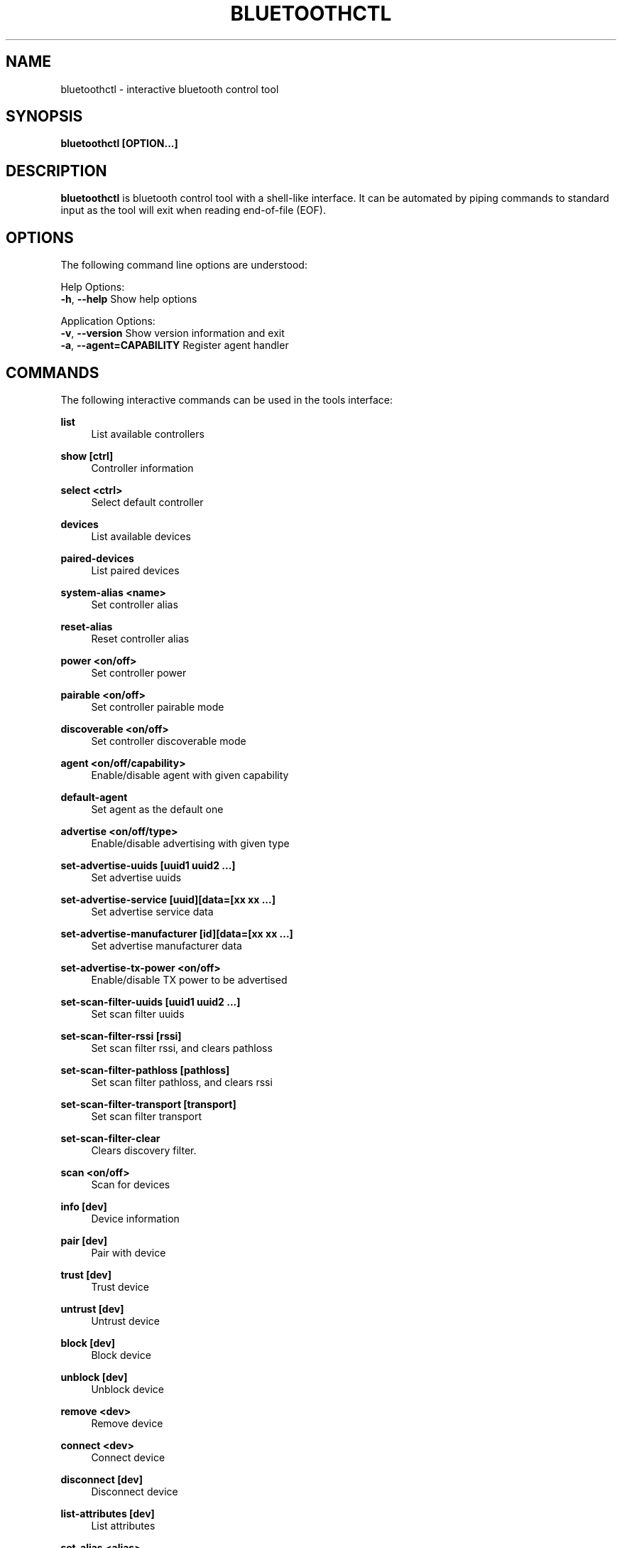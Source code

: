 .TH BLUETOOTHCTL "1" "May 2013"
.SH NAME
bluetoothctl \- interactive bluetooth control tool
.SH SYNOPSIS
.B bluetoothctl [OPTION...]
.SH DESCRIPTION
\fBbluetoothctl\fP is bluetooth control tool with a shell-like interface. It can be automated by piping commands to standard input as the tool will exit when reading end-of-file (EOF).

.SH OPTIONS
The following command line options are understood:

Help Options:
  \fB-h\fP, \fB--help\fP Show help options

Application Options:
  \fB-v\fP, \fB--version\fP Show version information and exit
  \fB-a\fP, \fB--agent=CAPABILITY\fP Register agent handler

.SH COMMANDS
The following interactive commands can be used in the tools interface:

\fBlist\fP
.RS 4
List available controllers
.RE

\fBshow [ctrl]\fP
.RS 4
Controller information
.RE

\fBselect <ctrl>\fP
.RS 4
Select default controller
.RE

\fBdevices\fP
.RS 4
List available devices
.RE

\fBpaired-devices\fP
.RS 4
List paired devices
.RE

\fBsystem-alias <name>\fP
.RS 4
Set controller alias
.RE

\fBreset-alias\fP
.RS 4
Reset controller alias
.RE

\fBpower <on/off>\fP
.RS 4
Set controller power
.RE

\fBpairable <on/off>\fP
.RS 4
Set controller pairable mode
.RE

\fBdiscoverable <on/off>\fP
.RS 4
Set controller discoverable mode
.RE

\fBagent <on/off/capability>\fP
.RS 4
Enable/disable agent with given capability
.RE

\fBdefault-agent\fP
.RS 4
Set agent as the default one
.RE

\fBadvertise <on/off/type>\fP
.RS 4
Enable/disable advertising with given type
.RE

\fBset-advertise-uuids [uuid1 uuid2 ...]\fP
.RS 4
Set advertise uuids
.RE

\fBset-advertise-service [uuid][data=[xx xx ...]\fP
.RS 4
Set advertise service data
.RE

\fBset-advertise-manufacturer [id][data=[xx xx ...]\fP
.RS 4
Set advertise manufacturer data
.RE

\fBset-advertise-tx-power <on/off>\fP
.RS 4
Enable/disable TX power to be advertised
.RE

\fBset-scan-filter-uuids [uuid1 uuid2 ...]\fP
.RS 4
Set scan filter uuids
.RE

\fBset-scan-filter-rssi [rssi]\fP
.RS 4
Set scan filter rssi, and clears pathloss
.RE

\fBset-scan-filter-pathloss [pathloss]\fP
.RS 4
Set scan filter pathloss, and clears rssi
.RE

\fBset-scan-filter-transport [transport]\fP
.RS 4
Set scan filter transport
.RE

\fBset-scan-filter-clear\fP
.RS 4
Clears discovery filter.
.RE

\fBscan <on/off>\fP
.RS 4
Scan for devices
.RE

\fBinfo [dev]\fP
.RS 4
Device information
.RE

\fBpair [dev]\fP
.RS 4
Pair with device
.RE

\fBtrust [dev]\fP
.RS 4
Trust device
.RE

\fBuntrust [dev]\fP
.RS 4
Untrust device
.RE

\fBblock [dev]\fP
.RS 4
Block device
.RE

\fBunblock [dev]\fP
.RS 4
Unblock device
.RE

\fBremove <dev>\fP
.RS 4
Remove device
.RE

\fBconnect <dev>\fP
.RS 4
Connect device
.RE

\fBdisconnect [dev]\fP
.RS 4
Disconnect device
.RE

\fBlist-attributes [dev]\fP
.RS 4
List attributes
.RE

\fBset-alias <alias>\fP
.RS 4
Set device alias
.RE

\fBselect-attribute <attribute/UUID>\fP
.RS 4
Select attribute
.RE

\fBattribute-info [attribute/UUID]\fP
.RS 4
Select attribute
.RE

\fBread\fP
.RS 4
Read attribute value
.RE

\fBwrite <data=[xx xx ...]>\fP
.RS 4
Write attribute value
.RE

\fBacquire-write\fP
.RS 4
Acquire Write file descriptor
.RE

\fBrelease-write\fP
.RS 4
Release Write file descriptor
.RE

\fBacquire-notify\fP
.RS 4
Acquire Notify file descriptor
.RE

\fBrelease-notify\fP
.RS 4
Release Notify file descriptor
.RE

\fBnotify <on/off>\fP
.RS 4
Notify attribute value
.RE

\fBregister-application [UUID ...]\fP
.RS 4
Register profile to connect
.RE

\fBunregister-application\fP
.RS 4
Unregister profile
.RE

\fBregister-service <UUID>\fP
.RS 4
Register application service.
.RE

\fBunregister-service <UUID/object>\fP
.RS 4
Unregister application service
.RE
\fBregister-characteristic <UUID> <Flags=read,write,notify...>\fP
.RS 4
Register application characteristic
.RE

\fBunregister-characteristic <UUID/object>\fP
.RS 4
Unregister application characteristic
.RE

\fBregister-descriptor <UUID> <Flags=read,write...>\fP
.RS 4
Register application descriptor
.RE

\fBunregister-descriptor <UUID/object>\fP
.RS 4
Unregister application descriptor
.RE

\fBversion\fP
.RS 4
Display version
.RE

\fBquit\fP
.RS 4
Quit program
.RE

\fBexit\fP
.RS 4
Quit program
.RE

\fBhelp\fP
.RS 4
Display help about this program
.RE

.SH EXAMPLES

.in
.nf
$ bluetoothctl

[bluetooth]# devices
Device 00:16:94:1A:EA:2C HD 4.50BTNC

[bluetooth]# pair 00:16:94:1A:EA:2C
Attempting to pair with 00:16:94:1A:EA:2C
Pairing successful

[bluetooth]# connect 00:16:94:1A:EA:2C
Attempting to connect to 00:16:94:1A:EA:2C
Connection successful
[HD 4.50BTNC]# set-alias sennheiser
Changing sennheiser succeeded

[HD 4.50BTNC]# devices
Device 00:16:94:1A:EA:2C sennheiser

[HD 4.50BTNC]# quit



.SH AUTHOR
This manual page was written by Nobuhiro Iwamatsu <iwamatsu@debian.org>,
for the Debian GNU/Linux system (but may be used by others).
